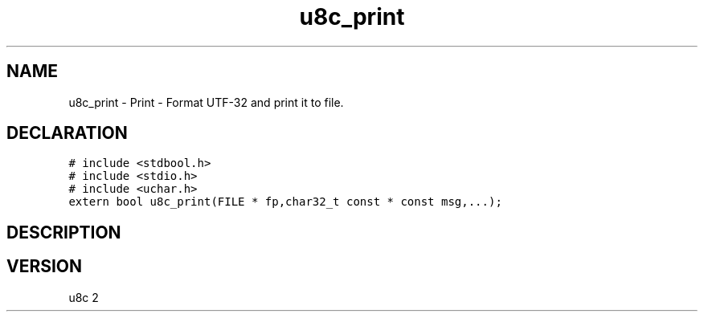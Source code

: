 .TH "u8c_print" "3" "" "u8c" "u8c API Manual"
.SH NAME
.PP
u8c_print - Print - Format UTF-32 and print it to file.
.SH DECLARATION
.PP
.nf
\f[C]
# include <stdbool.h>
# include <stdio.h>
# include <uchar.h>
extern bool u8c_print(FILE * fp,char32_t const * const msg,...);
\f[R]
.fi
.SH DESCRIPTION
.PP
.SH VERSION
.PP
u8c 2
